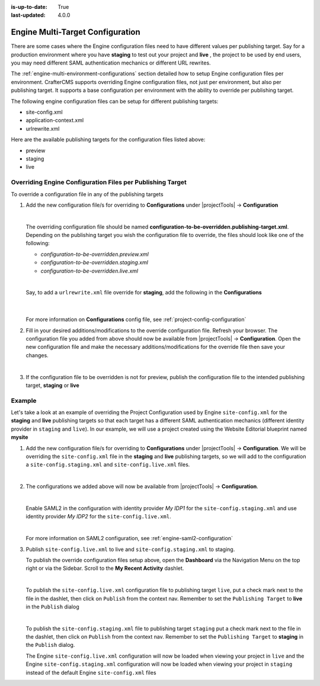 :is-up-to-date: True
:last-updated: 4.0.0

.. index:: Engine Multi-Target Configuration

.. _engine-multi-target-configurations:

=================================
Engine Multi-Target Configuration
=================================

There are some cases where the Engine configuration files need to have different values per publishing target.  Say for a production environment where you have **staging** to test out your project and **live** , the project to be used by end users, you may need different SAML authentication mechanics or different URL rewrites.

The :ref:`engine-multi-environment-configurations` section detailed how to setup Engine configuration files per environment.  CrafterCMS
supports overriding Engine configuration files, not just per environment, but also per publishing target.
It supports a base configuration per environment with the ability to override per publishing target.

The following engine configuration files can be setup for different publishing targets:

* site-config.xml
* application-context.xml
* urlrewrite.xml

Here are the available publishing targets for the configuration files listed above:

* preview
* staging
* live

-----------------------------------------------------------
Overriding Engine Configuration Files per Publishing Target
-----------------------------------------------------------
To override a configuration file in any of the publishing targets

#. Add the new configuration file/s for overriding to **Configurations** under |projectTools| -> **Configuration**

   .. image:: /_static/images/site-admin/configuration.webp
      :alt: Multi-target Configuration - Open Configurations
      :width: 45 %
      :align: center

   |

   The overriding configuration file should be named **configuration-to-be-overridden.publishing-target.xml**.  Depending on the publishing target you wish the configuration file to override, the files should look like one of the following:

   - *configuration-to-be-overridden.preview.xml*
   - *configuration-to-be-overridden.staging.xml*
   - *configuration-to-be-overridden.live.xml*

   |

   Say, to add a ``urlrewrite.xml`` file override for **staging**, add the following in the **Configurations**

     .. code-block:: xml
        :caption: *Configurations* - *SITENAME/config/studio/administration/config-list.xml*
        :emphasize-lines: 3

        <file>
          <module>engine</module>
          <path>urlrewrite.staging.xml</path>
          <title>Engine URL Rewrite (XML Style) Staging</title>
          <description>Engine URL Rewrite (XML Style) Staging</description>
          <samplePath>sample-urlrewrite.xml</samplePath>
        </file>

     |

   For more information on **Configurations** config file, see :ref:`project-config-configuration`

#. Fill in your desired additions/modifications to the override configuration file.  Refresh your browser.  The configuration file you added from above should now be available from |projectTools| -> **Configuration**.  Open the new configuration file and make the necessary additions/modifications for the override file then save your changes.

   .. image:: /_static/images/site-admin/new-configuration-added.webp
      :alt: Multi-target Configuration - New configuration files added to dropdown list
      :width: 55 %
      :align: center

   |

#. If the configuration file to be overridden is not for preview, publish the configuration file to the intended publishing target, **staging** or **live**

-------
Example
-------

Let's take a look at an example of overriding the Project Configuration used by Engine ``site-config.xml`` for the **staging** and **live** publishing targets so that each target has a different SAML authentication mechanics (different identity provider in ``staging`` and ``live``).  In our example, we will use a project created using the Website Editorial blueprint named **mysite**

#. Add the new configuration file/s for overriding to **Configurations** under |projectTools| -> **Configuration**.  We will be overriding the ``site-config.xml`` file in the **staging** and **live** publishing targets, so we will add to the configuration a ``site-config.staging.xml`` and ``site-config.live.xml`` files.

   .. code-block:: xml
      :caption: *Configurations* - *SITENAME/sandbox/config/studio/administration/config-list.xml*
      :linenos:
      :emphasize-lines: 3,10

      <file>
        <module>engine</module>
        <path>site-config.staging.xml</path>
        <title>Engine Project Configuration Staging</title>
        <description>Project Configuration used by Engine for the Staging publishing target</description>
        <samplePath>sample-engine-site-config.xml</samplePath>
      </file>
      <file>
        <module>engine</module>
        <path>site-config.live.xml</path>
        <title>Engine Project Configuration Live</title>
        <description>Project Configuration used by Engine for the Live publishing target</description>
        <samplePath>sample-engine-site-config.xml</samplePath>
      </file>

   |

#. The configurations we added above will now be available from |projectTools| -> **Configuration**.

   .. image:: /_static/images/site-admin/project-config-override-added.webp
      :alt: Multi-target Configuration - Project Tools override configuration files now listed in "Project Tools" -> "Configuration"
      :width: 55 %
      :align: center

   |

   Enable SAML2 in the configuration with identity provider *My IDP1* for the ``site-config.staging.xml`` and use identity provider *My IDP2* for the ``site-config.live.xml``.

   .. code-block:: xml
      :linenos:
      :caption: *SITENAME/sandbox/config/engine/site-config.staging.xml*

      <site>
        <version>4.0.1</version>

        <security>
          <saml2>
            <enable>true</enable>
            <attributes>
              <mappings>
                <mapping>
                  <name>DisplayName</name>
                  <attribute>fullName</attribute>
                </mapping>
              </mappings>
            </attributes>
            <role>
               <mappings>
                  <mapping>
                     <name>editor</name>
                     <role>ROLE_EDITOR</role>
                  </mapping>
               </mappings>
            </role>
            <keystore>
               <defaultCredential>my-site</defaultCredential>
               <password>superSecretPassword</password>
               <credentials>
                  <credential>
                     <name>my-site</name>
                     <password>anotherSecretPassword</password>
                  </credential>
               </credentials>
            </keystore>
            <identityProviderName>My IDP1</identityProviderName>
            <serviceProviderName>Crafter Engine</serviceProviderName>
         </saml2>
        </security>

      </site>

   |

   For more information on SAML2 configuration, see :ref:`engine-saml2-configuration`

#. Publish ``site-config.live.xml`` to live and ``site-config.staging.xml`` to staging.

   To publish the override configuration files setup above, open the **Dashboard** via the Navigation Menu on the top right or via the Sidebar.  Scroll to the **My Recent Activity** dashlet.

   .. image:: /_static/images/site-admin/view-override-config-on-dashboard.webp
      :alt: Multi-target Configuration - New configuration files listed in the "My Recent Activity" dashlet in the Dashboard
      :width: 85 %
      :align: center

   |

   To publish the ``site-config.live.xml`` configuration file to publishing target ``live``, put a check mark next to the file in the dashlet, then click on ``Publish`` from the context nav.  Remember to set the ``Publishing Target`` to **live** in the ``Publish`` dialog

   .. image:: /_static/images/site-admin/publish-override-file.webp
      :alt: Multi-target Configuration - Set "Publishing Target" to "live" in dialog for site-config.live.xml
      :width: 55 %
      :align: center

   |

   To publish the ``site-config.staging.xml`` file to publishing target ``staging`` put a check mark next to the file in the dashlet, then click on ``Publish`` from the context nav.  Remember to set the ``Publishing Target`` to **staging** in the ``Publish`` dialog.

   The Engine ``site-config.live.xml`` configuration will now be loaded when viewing your project in ``live`` and the Engine ``site-config.staging.xml`` configuration will now be loaded when viewing your project in ``staging`` instead of the default Engine ``site-config.xml`` files





